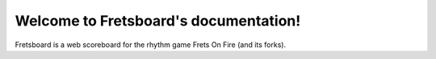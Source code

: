 Welcome to Fretsboard's documentation!
======================================

Fretsboard is a web scoreboard for the rhythm game Frets On Fire (and its forks).
